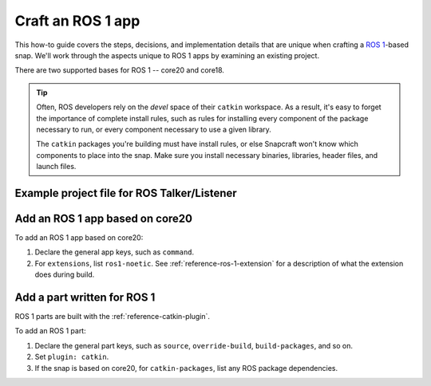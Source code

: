 .. _how-to-craft-an-ros-1-app:

Craft an ROS 1 app
==================

This how-to guide covers the steps, decisions, and implementation details that are
unique when crafting a `ROS 1 <https://wiki.ros.org/noetic>`_-based snap. We'll work
through the aspects unique to ROS 1 apps by examining an existing project.

There are two supported bases for ROS 1 -- core20 and core18.

.. tip::

    Often, ROS developers rely on the *devel* space of their ``catkin`` workspace. As a
    result, it's easy to forget the importance of complete install rules, such as rules
    for installing every component of the package necessary to run, or every component
    necessary to use a given library.

    The ``catkin`` packages you're building must have install rules, or else Snapcraft
    won't know which components to place into the snap. Make sure you install necessary
    binaries, libraries, header files, and launch files.


.. _how-to-craft-an-ros-1-app-project-files:

Example project file for ROS Talker/Listener
~~~~~~~~~~~~~~~~~~~~~~~~~~~~~~~~~~~~~~~~~~~~

.. tabs:: ROS Talker/Listener example

    .. group-tab:: core18

        The following code comprises the project file for the `core18 version of ROS
        Talker/Listener <https://github.com/snapcraft-docs/ros-talker-listener>`_.

        .. collapse:: Code

            .. code-block:: yaml
                :caption: snapcraft.yaml

                name: ros-talker-listener
                version: '0.1'
                summary: ROS Talker/Listener Example
                description: |
                  This example launches a ROS talker and listener.

                confinement: devmode
                base: core18

                parts:
                  ros-tutorials:
                    plugin: catkin
                    source: https://github.com/ros/ros_tutorials.git
                    source-branch: melodic-devel
                    source-space: roscpp_tutorials/

                apps:
                  ros-talker-listener:
                    command: roslaunch roscpp_tutorials talker_listener.launch

    .. group-tab:: core20

        The following code comprises the project file for the `core20 version of ROS
        Talker/Listener
        <https://github.com/snapcraft-docs/ros-talker-listener-core20>`_.

        .. collapse:: Code

            .. code-block:: yaml
                :caption: snapcraft.yaml

                name: ros-talker-listener
                version: '0.1'
                summary: ROS Talker/Listener Example
                description: |
                  This example launches a ROS talker and listener.

                confinement: devmode
                base: core20

                parts:
                  ros-tutorials:
                    plugin: catkin
                    source: https://github.com/ros/ros_tutorials.git
                    source-branch: noetic-devel
                    catkin-packages: [roscpp_tutorials]
                    stage-packages:
                        - ros-noetic-roslaunch

                apps:
                  ros-talker-listener:
                    command: opt/ros/noetic/bin/roslaunch roscpp_tutorials talker_listener.launch
                    extensions: [ros1-noetic]


Add an ROS 1 app based on core20
~~~~~~~~~~~~~~~~~~~~~~~~~~~~~~~~

To add an ROS 1 app based on core20:

#. Declare the general app keys, such as ``command``.
#. For ``extensions``, list ``ros1-noetic``. See :ref:`reference-ros-1-extension` for a
   description of what the extension does during build.


Add a part written for ROS 1
~~~~~~~~~~~~~~~~~~~~~~~~~~~~

ROS 1 parts are built with the :ref:`reference-catkin-plugin`.

To add an ROS 1 part:

#. Declare the general part keys, such as ``source``, ``override-build``,
   ``build-packages``, and so on.
#. Set ``plugin: catkin``.
#. If the snap is based on core20, for ``catkin-packages``, list any ROS
   package dependencies.
